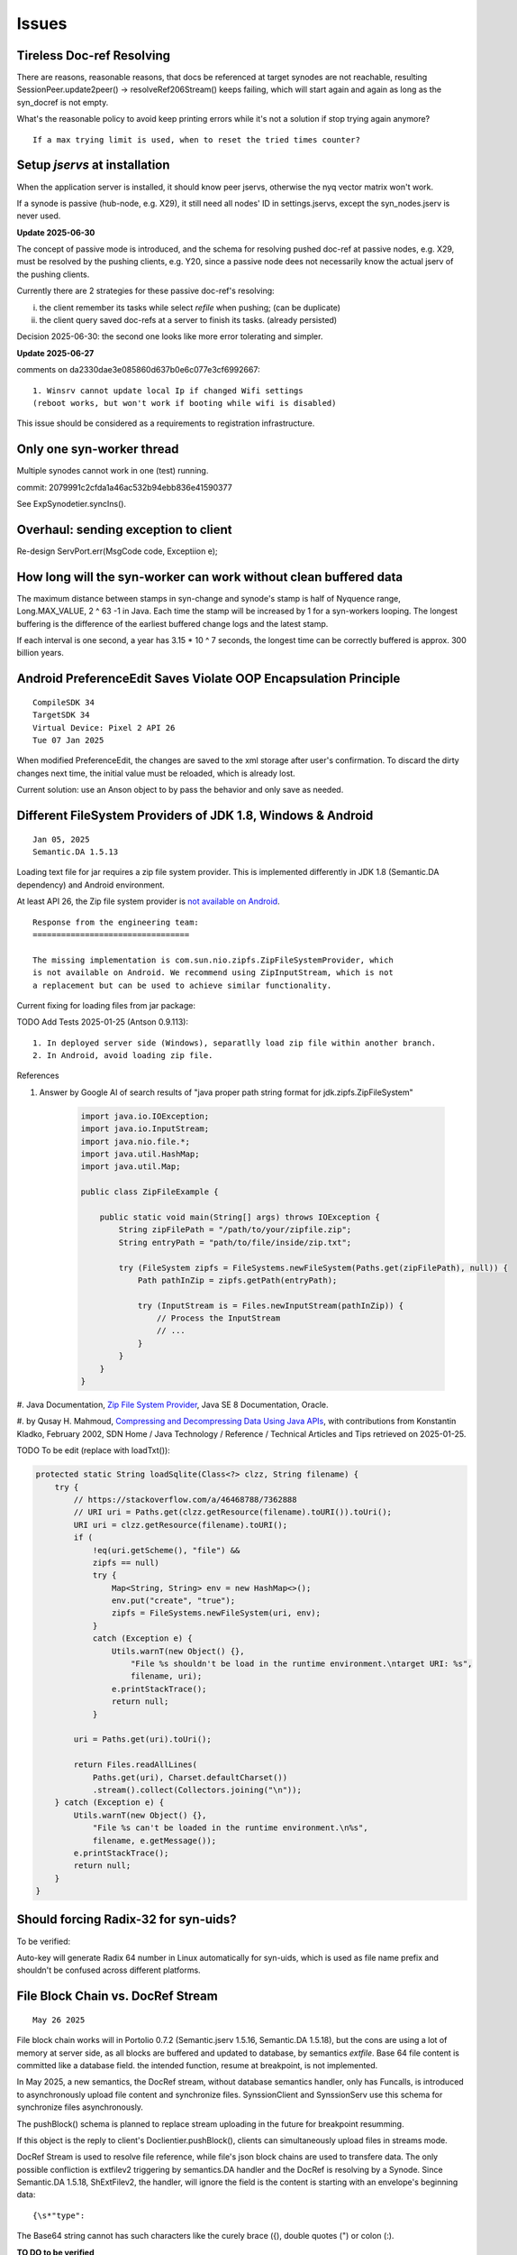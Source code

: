 Issues
======

Tireless Doc-ref Resolving
--------------------------

There are reasons, reasonable reasons, that docs be referenced at target synodes
are not reachable, resulting SessionPeer.update2peer() -> resolveRef206Stream()
keeps failing, which will start again and again as long as the syn_docref is not
empty.

What's the reasonable policy to avoid keep printing errors while it's not a
solution if stop trying again anymore?

::

    If a max trying limit is used, when to reset the tried times counter?

Setup *jservs* at installation
------------------------------

When the application server is installed, it should know peer jservs, otherwise
the nyq vector matrix won't work.

If a synode is passive (hub-node, e.g. X29), it still need all nodes' ID in settings.jservs,
except the syn_nodes.jserv is never used. 

**Update 2025-06-30**

The concept of passive mode is introduced, and the schema for resolving pushed doc-ref
at passive nodes, e.g. X29, must be resolved by the pushing clients, e.g. Y20, since a
passive node dees not necessarily know the actual jserv of the pushing clients.

Currently there are 2 strategies for these passive doc-ref's resolving:

i. the client remember its tasks while select *refile* when pushing; (can be duplicate)

ii. the client query saved doc-refs at a server to finish its tasks. (already persisted)  

Decision 2025-06-30: the second one looks like more error tolerating and simpler.

**Update 2025-06-27**

comments on da2330dae3e085860d637b0e6c077e3cf6992667::

    1. Winsrv cannot update local Ip if changed Wifi settings
    (reboot works, but won't work if booting while wifi is disabled) 

This issue should be considered as a requirements to registration infrastructure.

Only one syn-worker thread
--------------------------

Multiple synodes cannot work in one (test) running.

commit: 2079991c2cfda1a46ac532b94ebb836e41590377

See ExpSynodetier.syncIns().

Overhaul: sending exception to client
-------------------------------------

Re-design ServPort.err(MsgCode code, Exceptiion e);

How long will the syn-worker can work without clean buffered data
-----------------------------------------------------------------

The maximum distance between stamps in syn-change and synode's stamp is half of
Nyquence range, Long.MAX_VALUE, 2 ^ 63 -1 in Java. Each time the stamp will be
increased by 1 for a syn-workers looping. The longest buffering is the difference
of the earliest buffered change logs and the latest stamp.

If each interval is one second, a year has 3.15 * 10 ^ 7 seconds, the longest time
can be correctly buffered is approx. 300 billion years.

Android PreferenceEdit Saves Violate OOP Encapsulation Principle
----------------------------------------------------------------

::

    CompileSDK 34
    TargetSDK 34
    Virtual Device: Pixel 2 API 26
    Tue 07 Jan 2025

When modified PreferenceEdit, the changes are saved to the xml storage after user's
confirmation. To discard the dirty changes next time, the initial value must be reloaded,
which is already lost.

.. image:: imgs/00-android-prefs-edit.png
   :height: 5em

.. image:: imgs/00-android-prefs-saving.jpg
   :height: 5em

Current solution: use an Anson object to by pass the behavior and only save as needed.

Different FileSystem Providers of JDK 1.8, Windows & Android
------------------------------------------------------------

::

    Jan 05, 2025
    Semantic.DA 1.5.13

Loading text file for jar requires a zip file system provider. This is implemented differently
in JDK 1.8 (Semantic.DA dependency) and Android environment. 

At least API 26, the Zip file system provider is
`not available on Android <https://issuetracker.google.com/issues/153773248?pli=1>`_.

::

    Response from the engineering team:
    =================================

    The missing implementation is com.sun.nio.zipfs.ZipFileSystemProvider, which
    is not available on Android. We recommend using ZipInputStream, which is not
    a replacement but can be used to achieve similar functionality.

Current fixing for loading files from jar package:

TODO Add Tests 2025-01-25 (Antson 0.9.113)::

    1. In deployed server side (Windows), separatlly load zip file within another branch.
    2. In Android, avoid loading zip file.

References

#. Answer by Google AI of search results of "java proper path string format for jdk.zipfs.ZipFileSystem"

    .. code-block:: java

        import java.io.IOException;
        import java.io.InputStream;
        import java.nio.file.*;
        import java.util.HashMap;
        import java.util.Map;

        public class ZipFileExample {

            public static void main(String[] args) throws IOException {
                String zipFilePath = "/path/to/your/zipfile.zip";
                String entryPath = "path/to/file/inside/zip.txt";

                try (FileSystem zipfs = FileSystems.newFileSystem(Paths.get(zipFilePath), null)) {
                    Path pathInZip = zipfs.getPath(entryPath);

                    try (InputStream is = Files.newInputStream(pathInZip)) {
                        // Process the InputStream
                        // ...
                    }
                }
            }
        }

#. Java Documentation, `Zip File System Provider <https://docs.oracle.com/javase/8/docs/technotes/guides/io/fsp/zipfilesystemprovider.html>`_,
Java SE 8 Documentation, Oracle.

#. by Qusay H. Mahmoud, `Compressing and Decompressing Data Using Java APIs <https://web.archive.org/web/20110427091148/http://java.sun.com/developer/technicalArticles/Programming/compression/>`_,
with contributions from Konstantin Kladko, February 2002,
SDN Home / Java Technology / Reference / Technical Articles and Tips
retrieved on 2025-01-25.

TODO To be edit (replace with loadTxt()):

.. code-block:: java

    protected static String loadSqlite(Class<?> clzz, String filename) {
        try {
            // https://stackoverflow.com/a/46468788/7362888
            // URI uri = Paths.get(clzz.getResource(filename).toURI()).toUri();
            URI uri = clzz.getResource(filename).toURI();
            if (
                !eq(uri.getScheme(), "file") &&
                zipfs == null)
                try {
                    Map<String, String> env = new HashMap<>(); 
                    env.put("create", "true");
                    zipfs = FileSystems.newFileSystem(uri, env);
                }
                catch (Exception e) {
                    Utils.warnT(new Object() {},
                        "File %s shouldn't be load in the runtime environment.\ntarget URI: %s",
                        filename, uri);
                    e.printStackTrace();
                    return null;
                }

            uri = Paths.get(uri).toUri();

            return Files.readAllLines(
                Paths.get(uri), Charset.defaultCharset())
                .stream().collect(Collectors.joining("\n"));
        } catch (Exception e) {
            Utils.warnT(new Object() {},
                "File %s can't be loaded in the runtime environment.\n%s",
                filename, e.getMessage());
            e.printStackTrace();
            return null;
        }
    }

Should forcing Radix-32 for syn-uids?
-------------------------------------

To be verified:

Auto-key will generate Radix 64 number in Linux automatically for syn-uids,
which is used as file name prefix and shouldn't be confused across different
platforms. 

File Block Chain vs. DocRef Stream
----------------------------------

::

    May 26 2025

File block chain works will in Portolio 0.7.2 (Semantic.jserv 1.5.16, 
Semantic.DA 1.5.18), but the cons are using a lot of memory at server
side, as all blocks are buffered and updated to database, by semantics
*extfile*. Base 64 file content is committed like a database field. the
intended function, resume at breakpoint, is not implemented.

In May 2025, a new semantics, the DocRef stream, without database semantics
handler, only has Funcalls, is introduced to asynchronously upload file content
and synchronize files. SynssionClient and SynssionServ use this schema for
synchronize files asynchronously.

The pushBlock() schema is planned to replace stream uploading in the future
for breakpoint resumming.

If this object is the reply to client's Doclientier.pushBlock(), clients
can simultaneously upload files in streams mode.

DocRef Stream is used to resolve file reference, while file's json block chains
are used to transfere data. The only possible confliction is extfilev2 triggering
by semantics.DA handler and the DocRef is resolving by a Synode. Since Semantic.DA
1.5.18, ShExtFilev2, the handler, will ignore the field is the content is starting
with an envelope's beginning data::

    {\s*"type":

The Base64 string cannot has such characters like the curely brace ({), double
quotes (") or colon (:). 

**TO DO to be verified**

Currently there is nyquence tag implemented in DocRef. Resources can be conflict if
asynchronously downloading the file, at least will download multiple time in an 
orthogonal data schema. This is to be optmized if it's a serious problem in Portfolio.

Reference

[1] Grok Answer: A Java client for uploading files that can resumming at breakpoints, 

    which is actually the block based style.

    .. code-block:: java

        try (RandomAccessFile file = new RandomAccessFile(localFilePath.toFile(), "r");
             OutputStream outputStream = connection.getOutputStream()) {

            file.seek(startByte);
            byte[] buffer = new byte[BUFFER_SIZE];
            int bytesRead;

            while ((bytesRead = file.read(buffer)) != -1) {
                outputStream.write(buffer, 0, bytesRead);
                bytesSent += bytesRead;

                // Save progress
                Files.writeString(progressFile, String.valueOf(bytesSent),
                        StandardOpenOption.CREATE, StandardOpenOption.WRITE);

                // Report progress
                if (progressCallback != null) {
                    progressCallback.onProgress(bytesSent, totalSize);
                }
            }

            outputStream.flush();
        }

    Conclusion (decision?): To optimize memory usage at the server side, no need to find better
    algorithm other than write a temporary file.